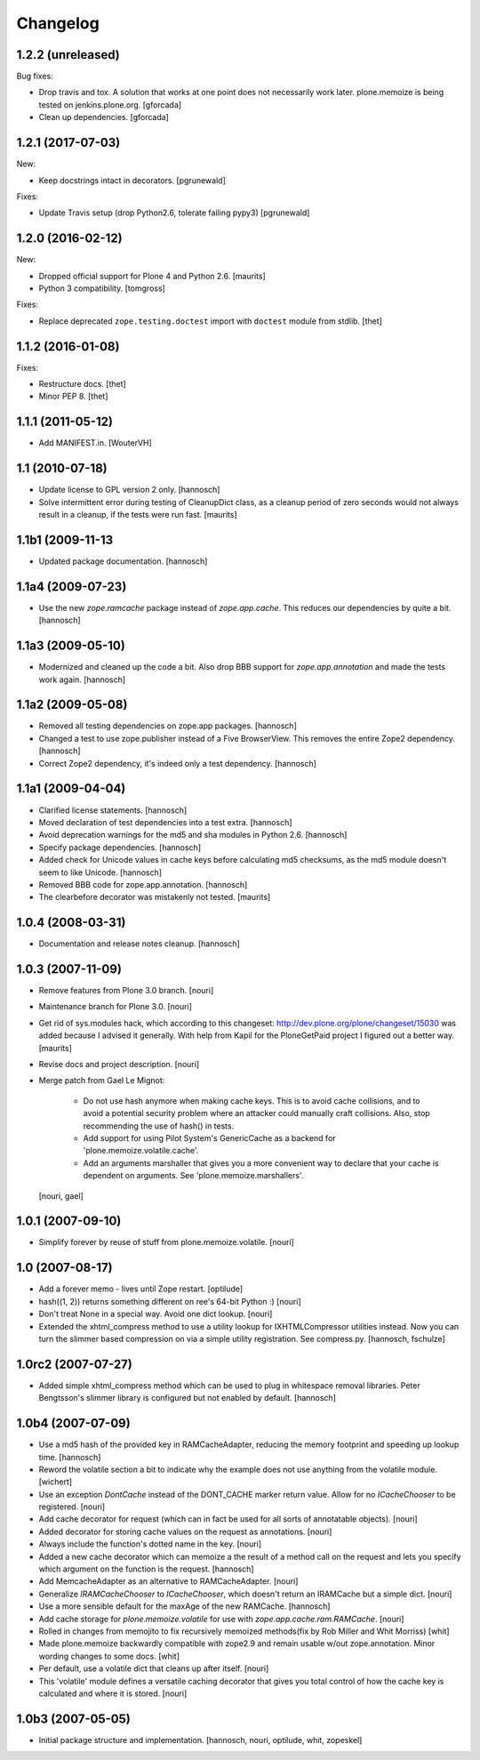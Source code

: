 Changelog
=========

1.2.2 (unreleased)
------------------

Bug fixes:

- Drop travis and tox. A solution that works at one point does not necessarily work later.
  plone.memoize is being tested on jenkins.plone.org.
  [gforcada]

- Clean up dependencies.
  [gforcada]


1.2.1 (2017-07-03)
------------------

New:

- Keep docstrings intact in decorators.
  [pgrunewald]

Fixes:

- Update Travis setup (drop Python2.6, tolerate failing pypy3)
  [pgrunewald]


1.2.0 (2016-02-12)
------------------

New:

- Dropped official support for Plone 4 and Python 2.6.  [maurits]

- Python 3 compatibility.  [tomgross]

Fixes:

- Replace deprecated ``zope.testing.doctest`` import with ``doctest`` module
  from stdlib.
  [thet]


1.1.2 (2016-01-08)
------------------

Fixes:

- Restructure docs.
  [thet]

- Minor PEP 8.
  [thet]


1.1.1 (2011-05-12)
------------------

- Add MANIFEST.in.
  [WouterVH]


1.1 (2010-07-18)
----------------

- Update license to GPL version 2 only.
  [hannosch]

- Solve intermittent error during testing of CleanupDict class, as a
  cleanup period of zero seconds would not always result in a cleanup,
  if the tests were run fast.
  [maurits]


1.1b1 (2009-11-13
------------------

- Updated package documentation.
  [hannosch]


1.1a4 (2009-07-23)
------------------

- Use the new `zope.ramcache` package instead of `zope.app.cache`. This
  reduces our dependencies by quite a bit.
  [hannosch]


1.1a3 (2009-05-10)
------------------

- Modernized and cleaned up the code a bit. Also drop BBB support for
  `zope.app.annotation` and made the tests work again.
  [hannosch]


1.1a2 (2009-05-08)
------------------

- Removed all testing dependencies on zope.app packages.
  [hannosch]

- Changed a test to use zope.publisher instead of a Five BrowserView. This
  removes the entire Zope2 dependency.
  [hannosch]

- Correct Zope2 dependency, it's indeed only a test dependency.
  [hannosch]


1.1a1 (2009-04-04)
------------------

- Clarified license statements.
  [hannosch]

- Moved declaration of test dependencies into a test extra.
  [hannosch]

- Avoid deprecation warnings for the md5 and sha modules in Python 2.6.
  [hannosch]

- Specify package dependencies.
  [hannosch]

- Added check for Unicode values in cache keys before calculating md5
  checksums, as the md5 module doesn't seem to like Unicode.
  [hannosch]

- Removed BBB code for zope.app.annotation.
  [hannosch]

- The clearbefore decorator was mistakenly not tested.
  [maurits]


1.0.4 (2008-03-31)
------------------

- Documentation and release notes cleanup.
  [hannosch]


1.0.3 (2007-11-09)
------------------

- Remove features from Plone 3.0 branch.
  [nouri]

- Maintenance branch for Plone 3.0.
  [nouri]

- Get rid of sys.modules hack, which according to this changeset:
  http://dev.plone.org/plone/changeset/15030
  was added because I advised it generally.  With help from Kapil for
  the PloneGetPaid project I figured out a better way.
  [maurits]

- Revise docs and project description.
  [nouri]

- Merge patch from Gael Le Mignot:

    - Do not use hash anymore when making cache keys. This is to
      avoid cache collisions, and to avoid a potential security
      problem where an attacker could manually craft collisions.
      Also, stop recommending the use of hash() in tests.

    - Add support for using Pilot System's GenericCache as a backend
      for 'plone.memoize.volatile.cache'.

    - Add an arguments marshaller that gives you a more convenient
      way to declare that your cache is dependent on arguments.
      See 'plone.memoize.marshallers'.

  [nouri, gael]


1.0.1 (2007-09-10)
------------------

- Simplify forever by reuse of stuff from plone.memoize.volatile.
  [nouri]


1.0 (2007-08-17)
----------------

- Add a forever memo - lives until Zope restart.
  [optilude]

- hash((1, 2)) returns something different on ree's 64-bit Python :)
  [nouri]

- Don't treat None in a special way. Avoid one dict lookup.
  [nouri]

- Extended the xhtml_compress method to use a utility lookup for
  IXHTMLCompressor utilities instead. Now you can turn the slimmer based
  compression on via a simple utility registration. See compress.py.
  [hannosch, fschulze]


1.0rc2 (2007-07-27)
-------------------

- Added simple xhtml_compress method which can be used to plug in
  whitespace removal libraries. Peter Bengtsson's slimmer library is
  configured but not enabled by default.
  [hannosch]


1.0b4 (2007-07-09)
------------------

- Use a md5 hash of the provided key in RAMCacheAdapter, reducing the
  memory footprint and speeding up lookup time.
  [hannosch]

- Reword the volatile section a bit to indicate why the example does not
  use anything from the volatile module.
  [wichert]

- Use an exception `DontCache` instead of the DONT_CACHE marker return
  value. Allow for no `ICacheChooser` to be registered.
  [nouri]

- Add cache decorator for request (which can in fact be used for all
  sorts of annotatable objects).
  [nouri]

- Added decorator for storing cache values on the request as annotations.
  [nouri]

- Always include the function's dotted name in the key.
  [nouri]

- Added a new cache decorator which can memoize a the result of a method
  call on the request and lets you specify which argument on the function
  is the request.
  [hannosch]

- Add MemcacheAdapter as an alternative to RAMCacheAdapter.
  [nouri]

- Generalize `IRAMCacheChooser` to `ICacheChooser`, which doesn't return
  an IRAMCache but a simple dict.
  [nouri]

- Use a more sensible default for the maxAge of the new RAMCache.
  [hannosch]

- Add cache storage for `plone.memoize.volatile` for use with
  `zope.app.cache.ram.RAMCache`.
  [nouri]

- Rolled in changes from memojito to fix recursively memoized
  methods(fix by Rob Miller and Whit Morriss)
  [whit]

- Made plone.memoize backwardly compatible with zope2.9 and remain
  usable w/out zope.annotation. Minor wording changes to some docs.
  [whit]

- Per default, use a volatile dict that cleans up after itself.
  [nouri]

- This 'volatile' module defines a versatile caching decorator that
  gives you total control of how the cache key is calculated and where
  it is stored.
  [nouri]


1.0b3 (2007-05-05)
------------------

- Initial package structure and implementation.
  [hannosch, nouri, optilude, whit, zopeskel]
